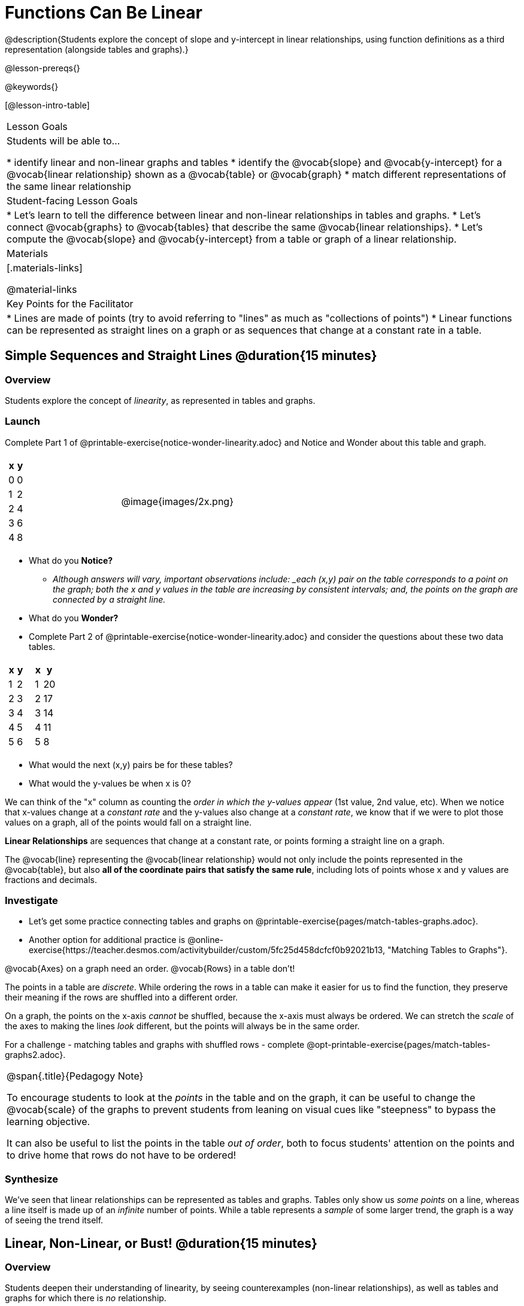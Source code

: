 = Functions Can Be Linear

++++
<style>
#content .small-table {max-width: 75%}
#content .graph-table img {width: 33%;}
</style>
++++

@description{Students explore the concept of slope and y-intercept in linear relationships, using function definitions as a third representation (alongside tables and graphs).}

@lesson-prereqs{}

@keywords{}

[@lesson-intro-table]
|===

| Lesson Goals
| Students will be able to...

* identify linear and non-linear graphs and tables
* identify the @vocab{slope} and @vocab{y-intercept} for a @vocab{linear relationship} shown as a @vocab{table} or @vocab{graph}
* match different representations of the same linear relationship

| Student-facing Lesson Goals
|

* Let's learn to tell the difference between linear and non-linear relationships in tables and graphs.
* Let's connect @vocab{graphs} to @vocab{tables} that describe the same @vocab{linear relationships}.
* Let's compute the @vocab{slope} and @vocab{y-intercept} from a table or graph of a linear relationship.

| Materials
|[.materials-links]

@material-links

| Key Points for the Facilitator
|

* Lines are made of points (try to avoid referring to "lines" as much as "collections of points")
* Linear functions can be represented as straight lines on a graph or as sequences that change at a constant rate in a table.
|===

== Simple Sequences and Straight Lines @duration{15 minutes}

=== Overview
Students explore the concept of _linearity_, as represented in tables and graphs.

=== Launch

[.lesson-instruction]
Complete Part 1 of @printable-exercise{notice-wonder-linearity.adoc} and Notice and Wonder about this table and graph.

[cols="^.^1a,^.^1a", grid="none", frame="none"]
|===

|

[.pyret-table.first-table,cols="1,1",options="header"]
!===
! x ! y
! 0 ! 0
! 1 ! 2
! 2 ! 4
! 3 ! 6
! 4 ! 8
!===
| @image{images/2x.png}
|===

[.lesson-instruction]
- What do you *Notice?*
** _Although answers will vary, important observations include: _each (x,y) pair on the table corresponds to a point on the graph; both the x and y values in the table are increasing by consistent intervals; and, the points on the graph are connected by a straight line._
- What do you *Wonder?*
- Complete Part 2 of @printable-exercise{notice-wonder-linearity.adoc} and consider the questions about these two data tables.

[cols="^.^1a,^.^1a", frame="none"]
|===
|

[.pyret-table.first-table,cols="^1,^1",options="header"]
!===
! x ! y
! 1 ! 2
! 2 ! 3
! 3 ! 4
! 4 ! 5
! 5 ! 6
!===

|
[.pyret-table.first-table,cols="^1,^1",options="header"]
!===
! x ! y
! 1 ! 20
! 2 ! 17
! 3 ! 14
! 4 ! 11
! 5 ! 8
!===

|===

[.lesson-instruction]
- What would the next (x,y) pairs be for these tables?
- What would the y-values be when x is 0?

We can think of the "x" column as counting the __order in which the y-values appear__ (1st value, 2nd value, etc). When we notice that x-values change at a _constant rate_ and the y-values also change at a _constant rate_, we know that if we were to plot those values on a graph, all of the points would fall on a straight line.

[.lesson-point]
*Linear Relationships* are sequences that change at a constant rate, or points forming a straight line on a graph.

The @vocab{line} representing the @vocab{linear relationship} would not only include the points represented in the @vocab{table}, but also **all of the coordinate pairs that satisfy the same rule**, including lots of points whose x and y values are fractions and decimals.

=== Investigate

[.lesson-instruction]
- Let's get some practice connecting tables and graphs on @printable-exercise{pages/match-tables-graphs.adoc}.
- Another option for additional practice is @online-exercise{https://teacher.desmos.com/activitybuilder/custom/5fc25d458dcfcf0b92021b13, "Matching Tables to Graphs"}.

[.lesson-point]
@vocab{Axes} on a graph need an order. @vocab{Rows} in a table don't!

The points in a table are _discrete_. While ordering the rows in a table can make it easier for us to find the function,
they preserve their meaning if the rows are shuffled into a different order.

On a graph, the points on the x-axis _cannot_ be shuffled, because the x-axis must always be ordered. We can stretch the _scale_ of the axes to making the lines _look_ different, but the points will always be in the same order.

[.lesson-instruction]
For a challenge - matching tables and graphs with shuffled rows - complete @opt-printable-exercise{pages/match-tables-graphs2.adoc}.

[.strategy-box, cols="1", grid="none", stripes="none"]
|===
|
@span{.title}{Pedagogy Note}

To encourage students to look at the _points_ in the table and on the graph, it can be useful to change the @vocab{scale} of the graphs to prevent students from leaning on visual cues like "steepness" to bypass the learning objective.

It can also be useful to list the points in the table __out of order__, both to focus students' attention on the points and to drive home that rows do not have to be ordered!
|===

=== Synthesize
We've seen that linear relationships can be represented as tables and graphs. Tables only show us _some points_ on a line, whereas a line itself is made up of an _infinite_ number of points. While a table represents a _sample_ of some larger trend, the graph is a way of seeing the trend itself.

== Linear, Non-Linear, or Bust!  @duration{15 minutes}

=== Overview
Students deepen their understanding of linearity, by seeing counterexamples (non-linear relationships), as well as tables and graphs for which there is _no_ relationship.

=== Launch

Have students turn to @printable-exercise{graphs-all-linear.adoc}, where they'll Notice and Wonder about the six graphs below and consider the question,
*If all linear relationships can be shown as points on a graph, does that mean all graphs are linear?*

[.graph-table, stripes="none", frame="none"]
|===

| @image{images/constant-linear.png}
  @image{images/num-abs.png}
  @image{images/num-sqrt.png}

| @image{images/negative-linear.png}
  @image{images/positive-linear.png}
  @image{images/num-sqr.png}
|===

[.lesson-instruction]
- What do you *Notice?*
- What do you *Wonder?*

[.lesson-point]
Linear relationships in a graph always appear as straight lines

Three of the graphs above represent @vocab{linear relationships}, and three show other, non-linear relationships. As we can see, the linear graphs can go in lots of directions and non-linear relationships can follow patterns that aren't linear!

Have students turn to @printable-exercise{tables-all-linear.adoc}, where they'll Notice and Wonder about the six tables below and consider the question,
*If all linear relationships can be shown as tables, does that mean all tables are linear?*

[cols="^.^1a,^.^1a", frame="none"]
|===

|

[.sideways-pyret-table]
!===
! x ! -2 ! -1 !  0 !  1 !  2
! y ! -2 ! -3 ! -4 ! -5 ! -6
!===
|

[.sideways-pyret-table]
!===
! x ! 1 ! 2 ! 3 !  4 !  5
! y ! 1 ! 4 ! 9 ! 16 ! 25
!===

|

[.sideways-pyret-table]
!===
! x !  12 !  13 !  14 !  15 !  16
! y ! -12 ! -14 ! -16 ! -18 ! -20
!===

|

[.sideways-pyret-table]
!===
! x ! 5 ! 6 ! 7 ! 8 ! 9
! y ! 3 ! 3 ! 3 ! 3 ! 3
!===

|

[.sideways-pyret-table]
!===
! x !  1 !  2 !   3 !   4 !  5
! y ! 84 ! 94 ! 104 ! 114 ! 124
!===

|

[.sideways-pyret-table]
!===
! x ! -10 ! -9 ! -8 !  -7 ! -6
! y ! @math{\frac{-1}{10}} ! @math{\frac{-1}{9}} ! @math{\frac{-1}{8}} ! @math{\frac{-1}{7}} ! @math{\frac{-1}{6}}
!===

|===

[.lesson-instruction]
- What do you *Notice?*
- What do you *Wonder?*
- Can you figure out what the next (x,y) pair should be for each of them?
- Can you guess what the y-value for each table would be when x is 0?

[.lesson-point]
Linear relationships in a table show up as sequences that change at a constant rate.

Three of the tables above show @vocab{linear} relationships, and three show other, non-linear relationships. As we can see, the linear tables can have y-values that change by zero (no change), by a positive number (constant increase), or a negative number (constant decrease) as the x-values increase. The other tables may show patterns, but they aren't linear!

Sometimes there is __no function__ that will give us a particular table or graph! Take a look at the table and graph below. Can you predict the next two rows? Where will the next point be?

[cols="^.^1a,^.^1a", grid="none", frame="none"]
|===

|

[.pyret-table.first-table,cols="1,1",options="header"]
!===
! x ! y
! 0 ! 13
! 1 ! -2
! 1 ! 16
! 3 ! 0
! 4 ! 54
!===
| @image{images/scatterplot.png}
|===

=== Investigate
[.lesson-instruction]
--
* Can you tell when a relationship is a linear function? A non-linear one? Not a function at all?
* Can someone remind us how to tell whether or not a graph represents a function? _It has to pass the vertical line test!_
--

Have students complete @printable-exercise{linear-nonlinear-bust.adoc}. For more (optional) practice, you can have them work with @opt-printable-exercise{linear-nonlinear-bust-graphs.adoc} and @opt-printable-exercise{linear-nonlinear-bust-graphs-2.adoc}.

=== Synthesize
Data has a "shape", and this shape can emerge when we look for patterns in that data. A @vocab{linear} function is one kind of pattern, and we can see it when viewing data as a table or a graph.

== Slope and y-Intercept from Tables @duration{20 minutes}

=== Overview
Students refine their understanding of linearity, identifying properties like @vocab{slope} and @vocab{y-intercept} in tables.

=== Launch

[.lesson-point]
All linear relationships are defined by slope and y-intercept.

Every linear relationship has two properties:

1) The sequence of y-values always changes at a constant rate - called @vocab{slope} - increasing or decreasing by the same amount for each change in the x-value.

2) The y-value when @math{x = 0} is called the @vocab{y-intercept}.

Have students turn to @printable-exercise{slope-int-tables-intro.adoc} and facilitate a discussion.

[.lesson-instruction]
--
Consider the first table on @printable-exercise{slope-int-tables-intro.adoc, the page}:

[.sideways-pyret-table]
|===
| x | -1 | 0 | 1 | 2 | 3 | 4
| y | -1 | 1 | 3 | 5 | 7 | 9
|===

* Compute how much y increases as x increases by 1. We call this the @vocab{slope}.
** _We can see that the y-values increase by 2 each time x increases by 1, giving us a @vocab{slope} of 2._
** _Some students may need an explicit demonstration of subtracting two adjacent y-values in order to recognize that they are changing by 2._
* Identify the @vocab{y-intercept} by finding the y-value when @math{x = 0}.
** _The @vocab{y-intercept} is 1._
* What strategies did you use to compute the slope and y-intercept?
** _Leave some time for group discussion of strategies!_
* Complete @printable-exercise{slope-int-tables-basic.adoc} for more practice with this before we move on to more complicated tables.
--

Life isn't always so simple!

- What if the table didn't include x = 0?
- What if the x-values didn't increase by 1?
- What if the x-values were __out of order__?
- What if we only had two random coordinate pairs?

[.lesson-instruction]
--
Consider the second table on @printable-exercise{slope-int-tables-intro.adoc, the page}:
[.sideways-pyret-table]
|===
| x |  2 | 5 | 8  | 11
| y |  3 | 9 | 15 | 21
|===
* Try extending the table and filling in the missing points to find the slope and y-intercept.
* What strategies did you use to extend the table?
--

How do we find the @vocab{slope} and @vocab{y-intercept} for these functions, _without_ having to sort or extend the table?

We can exploit the fact that all linear functions form _straight lines_, and a straight line can be defined with only __two points!__ That means it is always possible to compute @vocab{slope} and @vocab{y-intercept}, as long as we have two coordinate pairs!

[.lesson-instruction]
You can find the y-intercept by expanding the table and following the pattern to figure out the value of @math{y} when @math{x = 0}, but sometimes that's a lot of work! How might we compute the slope and y-intercept, using only points from the table?

Leave some time for group discussion...

@vspace{1ex}

*TO FIND THE SLOPE: Find any two pairs of values in the table, and divide the difference in y's by the difference in x's.*

This is an easy way to see the change in y __as a proportion__ of the change in x, which gives you the @vocab{slope} of the function.

This is often described as  @math{\frac{ChangeInY}{ChangeInX}} or @math{\frac{rise}{run}}.

@vspace{2ex}

[.sideways-pyret-table]
|===

| x | **3** | **20** | 5  |  9 | 1
| y | **5** | **56** | 11 | 23 | -1
|===

Taking the first two pairs of values in the the last table on @printable-exercise{slope-int-tables-intro.adoc, the page}, this gives us @math{\frac{56 - 5}{20 - 3}}. We can simplify that to @math{\frac{51}{17}}, for a slope of @math{3}.

@vspace{2ex}

We would get the same answer if we subtracted the coordinates in the opposite order... @math{\frac{5 - 56}{3 - 20} = \frac{-51}{-17} = 3}.

@vspace{2ex}

[.lesson-point]
Order matters!

We can use the two points in any order we wish, but we need to use the same order for our x's and y's. If we mixed up the order for this example, we'd get @math{\frac{56 - 5}{3 - 20} = \frac{51}{-17} = -3}.

[.lesson-instruction]
* Pick two other pairs of values from the third table and compute the @vocab{slope}. Did you get the same answer?
* Are there other strategies we could have used to find the slope?

@vspace{1ex}

_We'll talk more about how to find the y-intercept in the Defining Linear Functions lesson._

=== Investigate
Let's get some practice identifying the slope of a linear function in a table by completing @printable-exercise{slope-and-y-tables.adoc}

=== Synthesize
@vocab{Slope} and @vocab{y-intercept} form the essence of linear functions. If we can find them in a sample of data, we can make predictions that go outside that sample. For example: If we know a car is moving at a consistent speed, all we need to know is __where it is located at two points in time__ in order to figure out the speed, and to predict where it will be at any other point in time!

== Slope and y-Intercept from Graphs @duration{15 minutes}

=== Overview
Students refine their understanding of linearity, identifying properties like @vocab{slope} and @vocab{y-intercept} from graphs.

=== Launch
On a graph, the y-intercept is the value where the line "intercepts" the y-axis.

[cols="^1,^1"]
|===
|
@centered-image{images/y-intercept-diagonal.png}
|
@centered-image{images/y-intercept-horizontal.png}
|===

On a graph, the slope refers to both the "steepness" and "direction" of the line.

[cols="^1,^1, ^1"]
|===
| If it goes up as we go from left to right, the slope is *positive*.
| If it goes down as we go from left to right, the slope is *negative*.
| If it stays perfectly horizontal, the slope is *zero*.
| @centered-image{images/positive.png}
| @centered-image{images/negative.png}
| @centered-image{images/horizontal.png}
|===

We can compute the @vocab{slope} from a graph the same way we would with a table, by picking two points we know the exact coordinates of.

@centered-image{images/slope.png, 600}

=== Investigate
Let's get some practice identifying the slope and y-intercept of a linear function in a graph by completing @printable-exercise{slope-and-y-graphs.adoc}

[.strategy-box, cols="1", grid="none", stripes="none"]
|===
|
@span{.title}{Pedagogy Note}

Some texts refer to "four ways to draw straight lines on a graph": sloping up and to the right, down and to the left, horizontal, or _vertical_. When thinking only in terms of straight lines on a graph, this is technically correct! However, just because we can draw those lines doesn't make them _functions_, and it doesn't mean they all have a defined slope!

Once students are comfortable computing slope, try having them compute the slope of a vertical line. They will quickly realize that this results in a zero in the denominator, which makes the slope _undefined_! This can be a good review of divide-by-zero and another lens for thinking about the vertical line test.
|===

=== Synthesize
We have learned how to find @vocab{slope} and @vocab{y-intercept} from tables and graphs of linear relationships. Check in with yourself and what we've learned today.

* Which representation do you feel more confident finding the slope from? Why?
* Which representation do you feel more confident finding the y-intercept from? Why?
Looking ahead, we will be learning about yet another representation of Linear Functions that you might find to be even more flexible and powerful.

Linear relationships are _everywhere_:

* "As the number of people visiting the amusement park goes up, the time we spend waiting in line tends to go up."
* "The more we drive, the more gas we tend to use."
* "The more Carlo babysits, the more money he tends to earn."
* "As the number of lizards in the house goes up, the number of cockroaches in the house tends to go down."

What other linear relationships can you think of?

